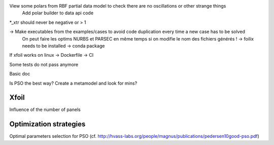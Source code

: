 View some polars from RBF partial data model to check there are no oscillations or other strange things
  Add polar builder to data api code
*_xtr should never be negative or > 1

-> Make executables from the examples/cases to avoid code duplication every time a new case has to be solved
    On peut faire les optims NURBS et PARSEC en même temps si on modifie le nom des fichiers générés !
    -> foilix needs to be installed -> conda package

If xfoil works on linux -> Dockerfile -> CI

Some tests do not pass anymore

Basic doc

Is PSO the best way? Create a metamodel and look for mins?


Xfoil
-----

Influence of the number of panels


Optimization strategies
-----------------------

Optimal parameters selection for PSO (cf. http://hvass-labs.org/people/magnus/publications/pedersen10good-pso.pdf)
